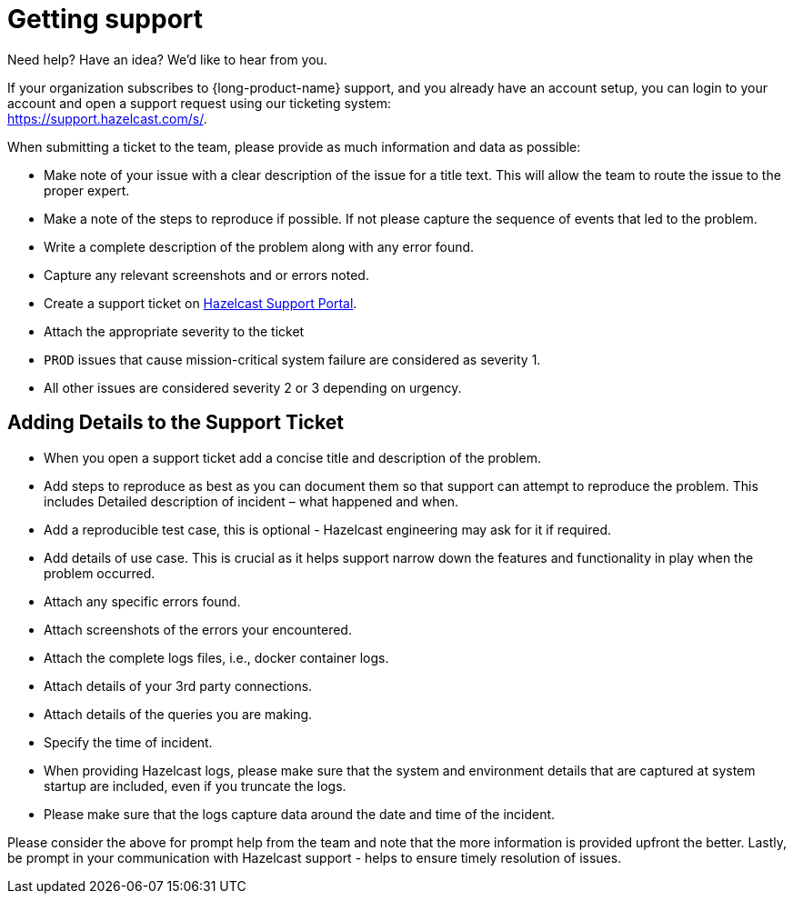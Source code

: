 = Getting support
:description: 'Getting support with {long-product-name}.'

Need help?  Have an idea?  We'd like to hear from you.

If your organization subscribes to {long-product-name} support, and you already have an account setup, you can login to your account and open a support request using our ticketing system: +
https://support.hazelcast.com/s/.

When submitting a ticket to the team, please provide as much information and data as possible:

* Make note of your issue with a clear description of the issue for a title text. This will allow the team to route the issue to the proper expert.
* Make a note of the steps to reproduce if possible. If not please capture the sequence of events that led to the problem.
* Write a complete description of the problem along with any error found.
* Capture any relevant screenshots and or errors noted.
* Create a support ticket on https://support.hazelcast.com/s/[Hazelcast Support Portal].
* Attach the appropriate severity to the ticket
* `PROD` issues that cause mission-critical system failure are considered as severity 1.
* All other issues are considered severity 2 or 3 depending on urgency.

== Adding Details to the Support Ticket

* When you open a support ticket add a concise title and description of the problem.
* Add steps to reproduce as best as you can document them so that support can attempt to reproduce the problem. This includes Detailed description of incident – what happened and when.
* Add a reproducible test case, this is optional - Hazelcast engineering may ask for it if required.
* Add details of use case. This is crucial as it helps support narrow down the features and functionality in play when the problem occurred.
* Attach any specific errors found.
* Attach screenshots of the errors your encountered.
* Attach the complete logs files, i.e., docker container logs.
* Attach details of your 3rd party connections.
* Attach details of the queries you are making.
* Specify the time of incident.
* When providing Hazelcast logs, please make sure that the system and environment details that are captured at system startup are included, even if you truncate the logs.
* Please make sure that the logs capture data around the date and time of the incident.

Please consider the above for prompt help from the team and note that the more information is provided upfront the better. Lastly, be prompt in your communication with Hazelcast support - helps to ensure timely resolution of issues.